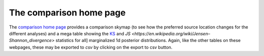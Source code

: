========================
The comparison home page
========================

The `comparison home page <https://pesummary.github.io/GW190412/html/Comparison.html>`_
provides a comparison skymap (to see how the preferred source location changes
for the different analyses) and a mega table showing the
`KS <https://en.wikipedia.org/wiki/Kolmogorov–Smirnov_test>`_ and
`JS <https://en.wikipedia.org/wiki/Jensen–Shannon_divergence>` statistics for all]
marginalized 1d posterior distributions. Again, like the other tables on these
webpages, these may be exported to `csv` by clicking on the export to csv button.
